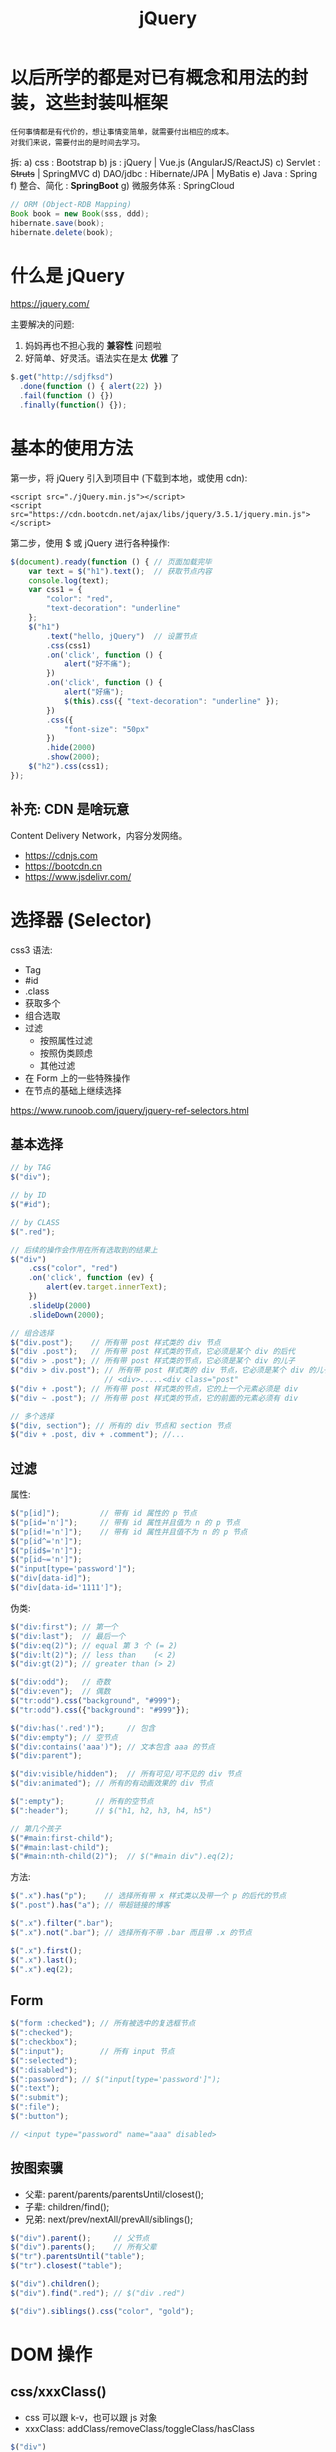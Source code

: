 #+TITLE: jQuery


* 以后所学的都是对已有概念和用法的封装，这些封装叫框架

: 任何事情都是有代价的，想让事情变简单，就需要付出相应的成本。
: 对我们来说，需要付出的是时间去学习。

拆:
a) css : Bootstrap
b) js : jQuery | Vue.js (AngularJS/ReactJS)
c) Servlet : +Struts+ | SpringMVC
d) DAO/jdbc : Hibernate/JPA | MyBatis
e) Java : Spring
f) 整合、简化 : *SpringBoot*
g) 微服务体系 : SpringCloud

#+begin_src java
  // ORM (Object-RDB Mapping)
  Book book = new Book(sss, ddd);
  hibernate.save(book);
  hibernate.delete(book);
#+end_src   

* 什么是 jQuery

https://jquery.com/

主要解决的问题:
1. 妈妈再也不担心我的 *兼容性* 问题啦
2. 好简单、好灵活。语法实在是太 *优雅* 了

#+begin_src js
  $.get("http://sdjfksd")
    .done(function () { alert(22) })
    .fail(function () {})
    .finally(function() {});
#+end_src   

* 基本的使用方法

第一步，将 jQuery 引入到项目中 (下载到本地，或使用 cdn):
: <script src="./jQuery.min.js"></script>
: <script src="https://cdn.bootcdn.net/ajax/libs/jquery/3.5.1/jquery.min.js"></script>

第二步，使用 $ 或 jQuery 进行各种操作:
#+begin_src js
  $(document).ready(function () { // 页面加载完毕
      var text = $("h1").text();  // 获取节点内容
      console.log(text);
      var css1 = {
          "color": "red",
          "text-decoration": "underline"
      };
      $("h1")
          .text("hello, jQuery")  // 设置节点
          .css(css1)
          .on('click', function () {
              alert("好不痛");
          })
          .on('click', function () {
              alert("好痛");
              $(this).css({ "text-decoration": "underline" });
          })
          .css({
              "font-size": "50px"
          })
          .hide(2000)
          .show(2000);
      $("h2").css(css1);
  });
#+end_src

** 补充: CDN 是啥玩意

Content Delivery Network，内容分发网络。

[[file:./img/cdn.png]]

- https://cdnjs.com
- https://bootcdn.cn
- https://www.jsdelivr.com/

* 选择器 (Selector)

css3 语法:
- Tag
- #id
- .class
- 获取多个
- 组合选取
- 过滤
  + 按照属性过滤
  + 按照伪类顾虑
  + 其他过滤
- 在 Form 上的一些特殊操作
- 在节点的基础上继续选择


https://www.runoob.com/jquery/jquery-ref-selectors.html

** 基本选择

#+begin_src js
  // by TAG
  $("div");

  // by ID
  $("#id");

  // by CLASS
  $(".red");

  // 后续的操作会作用在所有选取到的结果上
  $("div")
      .css("color", "red")
      .on('click', function (ev) {
          alert(ev.target.innerText);
      })
      .slideUp(2000)
      .slideDown(2000);

  // 组合选择
  $("div.post");    // 所有带 post 样式类的 div 节点
  $("div .post");   // 所有带 post 样式类的节点，它必须是某个 div 的后代
  $("div > .post"); // 所有带 post 样式类的节点，它必须是某个 div 的儿子
  $("div > div.post"); // 所有带 post 样式类的 div 节点，它必须是某个 div 的儿子
                       // <div>.....<div class="post"
  $("div + .post"); // 所有带 post 样式类的节点，它的上一个元素必须是 div
  $("div ~ .post"); // 所有带 post 样式类的节点，它的前面的元素必须有 div

  // 多个选择
  $("div, section"); // 所有的 div 节点和 section 节点
  $("div + .post, div + .comment"); //...
#+end_src

** 过滤

属性:
#+begin_src js
    $("p[id]");         // 带有 id 属性的 p 节点
    $("p[id='n']");     // 带有 id 属性并且值为 n 的 p 节点
    $("p[id!='n']");    // 带有 id 属性并且值不为 n 的 p 节点
    $("p[id^='n']");
    $("p[id$='n']");
    $("p[id~='n']");
    $("input[type='password']");
    $("div[data-id]");
    $("div[data-id='1111']");
#+end_src

伪类:
#+begin_src js
  $("div:first"); // 第一个
  $("div:last");  // 最后一个
  $("div:eq(2)"); // equal 第 3 个 (= 2)
  $("div:lt(2)"); // less than    (< 2)
  $("div:gt(2)"); // greater than (> 2)

  $("div:odd");   // 奇数
  $("div:even");  // 偶数
  $("tr:odd").css("background", "#999");
  $("tr:odd").css({"background": "#999"});

  $("div:has('.red')");     // 包含
  $("div:empty"); // 空节点
  $("div:contains('aaa')"); // 文本包含 aaa 的节点
  $("div:parent");

  $("div:visible/hidden");  // 所有可见/可不见的 div 节点
  $("div:animated"); // 所有的有动画效果的 div 节点

  $(":empty");       // 所有的空节点
  $(":header");      // $("h1, h2, h3, h4, h5")

  // 第几个孩子
  $("#main:first-child");
  $("#main:last-child");
  $("#main:nth-child(2)");  // $("#main div").eq(2);
#+end_src

方法:
#+begin_src js
    $(".x").has("p");    // 选择所有带 x 样式类以及带一个 p 的后代的节点
    $(".post").has("a"); // 带超链接的博客

    $(".x").filter(".bar");
    $(".x").not(".bar"); // 选择所有不带 .bar 而且带 .x 的节点

    $(".x").first();
    $(".x").last();
    $(".x").eq(2);
#+end_src

** Form

#+begin_src js
  $("form :checked"); // 所有被选中的复选框节点
  $(":checked");
  $(":checkbox");
  $(":input");        // 所有 input 节点
  $(":selected");
  $(":disabled");
  $(":password"); // $("input[type='password']");
  $(":text");
  $(":submit");
  $(":file");
  $(":button");

  // <input type="password" name="aaa" disabled>
#+end_src

** 按图索骥

- 父辈: parent/parents/parentsUntil/closest();
- 子辈: children/find();
- 兄弟: next/prev/nextAll/prevAll/siblings();

#+begin_src js
  $("div").parent();     // 父节点
  $("div").parents();    // 所有父辈
  $("tr").parentsUntil("table");
  $("tr").closest("table");

  $("div").children();
  $("div").find(".red"); // $("div .red")

  $("div").siblings().css("color", "gold");
#+end_src

* DOM 操作
** css/xxxClass()

- css 可以跟 k-v，也可以跟 js 对象
- xxxClass: addClass/removeClass/toggleClass/hasClass

#+begin_src js
  $("div")
      .css("color", "red")
      .css("width", "200px")
      .css("border", "1px solid red")
      .css({
          color: "red",
          width: "200px",
          border: "1px solid green"
      });
  $("div").addClass("post");
  $("div").removeClass("post");
  $("div").toggleClass("post");

  $("div").css("color"); // 这是获取

  $(".hehe")
      .on('click', function (ev) {
          // $(this) 获取事件源元素
          if ($(this).hasClass("xxx")) {
              $(this).removeClass("xxx");
          } else {
              $(this).addClass("xxx");
          }
          $(this).toggleClass("xxx");
      });
#+end_src

** text/html/val/attr/prop/data()

- text(): node.innerText
- html(): node.innerHTML
- val(): inputNode.value
- attr(): node.getAttribute();
- prop(): node.property;
- data(): 获取 data-xxx 值

#+begin_src js
  // 设置所有，选取是第一个

  $("div").text();      // qs("div").innerText
  $("div").text("a");   // qs("div").innerText = "a";
  $("div").html();      // qs("div").innerHTML
  $("div").html("<a>"); // qs("div").innerHTML = "<a>";

  $(":text").val($(":text").val() + 1111);
#+end_src

** wrap/unwrap/append/prepend/appendTo/prependTo/before/after/insertBefore/insertAfter/replaceWith()

#+begin_src js
  // 最基本的创建节点
  $("<h3 id='hello' class='xxx'>hello</h3>");

  // 创建包含在某个 xx 李的节点
  $("<h3 id='hello' class='xxx'>hello</h3>")
    .unwrap("<h3>")
    .wrap("<h5>")
    .wrap("<header></header>");
  $(".xx").wrap("<h3></h3>");

  // 结合链式操作进行创建
  var $a =
      $("<article class='post'>hello</h3>")
      .css("color", "red")
      .on("click", function () { alert(333) })
      .prop("id", "hi")
      .attr("data-id", "3333")
      .attr("xxxx", "yyyyy")
      .text("你好，世界")
      .appendTo(".posts");

  // 附加
  $(body).append($a);
  $(body).prepend($a);
  $a.appendTo("body");
  $a.prependTo("body div");
  $("body div").before($a);
  $("body div").after($a);

  a.before(b) // 将 a 插入 b 前
  a.insertBefore(b) // 将 b 插入 a 前
#+end_src

** clone/remove/empty/detach()

移动跟复制:
#+begin_src html
  <div class="c1">第一行</div>
  <div class="c2">第二行</div>
  <div class="c3">第三行</div>

  <p style="border: 1px solid red"></p>

  <script>
    $(".c1").appendTo("p");
    $("p").append($(".c2"));        // 移动
    $(".c3").clone().appendTo("p"); // 复制

    $(".c2").remove().appendTo("body"); // 使用 remove 来实现移动效果
  </script>
#+end_src

问题:
- remove 跟 detach 有什么区别?

** width/height/offset/position/scrollTop/scrollLeft()

- offset() 代表绝对偏移量
- position() 代表相对偏移量
- scrollTop/scrollLeft() 用来获取或控制滚动条

#+begin_src js
  $(el).scrollTop(0); // 滚动到头部
  $(document).scrollTop($(".c2").offset().top); // 将某个元素滚动到视野中的示例
#+end_src

* 事件处理 (Event)

API:
- 绑定: ~$(el).on('click', function(event) { $(this).css("color", "red") });~
- 简化: ~$(el).click(callback);~
- 委托: ~$(div).on('click', '.del', callback);~
- 取消: ~$(div).off(); $(div).off('click');~
- 过时的方法: +bind/unbind/delegrate/xxxx...()+

辅助:
- 一次性事件: ~$(el).one('click', callback);~

事件类型:
- 鼠标: click/dblclick/mouseenter/mouseover/mouseout/mouseleave/hover
- 键盘: keydown/keyup/keypress
- 表单: focus/blur/change/select/sumbit
- DOM: ready/load/unload/resize/scroll

关于事件委托、代理:
#+begin_src js
  // 下面两种写法是等价的，但是下面的方式是更简洁的

  $("section").on('click', function (ev) {
      if (ev.target.classList.contains("c2")) {
          var $this = $(ev.target);
          alert($this.text());
      }
  });

  $("section").on('click', ".c2" , function (ev) {
      alert($(this).text());
  });
#+end_src

悬停效果：
#+begin_src js
  $(".c2").hover(
      function (ev) {
          console.log("222");
      },
      function(ev) {
          console.log("leave");
      }
  );
#+end_src

按键示例:
#+begin_src js
  $(":input").on('keypress', function(ev) {
      if (ev.keyCode < 97) { // ev.key | ev.which | ev.keyCode
          $(this).val($(this).val() + "*");
      }
      if (ev.keyCode === 13) {
          $(this).val("");
      }
  });
#+end_src

Ready/Scroll/Resize:
#+begin_src js
  $(document).ready(function () {
      alert(222);
  });
  $().ready(function() {
      alert("haha,jieshule.");
  });
  $(function() { // 简写，相当于 window.onload 只不过比 onload 更提前执行
      alert(222);
  });

  $(document).scroll(function(ev) {
      console.log($(document).scrollTop());
  });

  $(window).on('resize', function(ev) {
      console.log(222);
  });
#+end_src

* 动画效果 (Effects)

API:
- animate/delay/stop()
- hide/show/toggle()                     // 1. 左上角
- slideUp/slideDown/slideToggle()        // 2. 卷上卷下
- fadeOut/fadeIn/fadeToggle/fadeTo()     // 3. 变透明

基本用法:
#+begin_src js
  $(".c1")
      .animate({ // 关键帧
          height: "200px",
          width: "100px",
          opacity: "1",
      }, 2000)
      .delay(3000)
      .animate({
          height: "50px",
          width: "200px",
          opacity: "0.2"
      }, 1000)
      .animate({
          width: "200px"
      }, "fast")
      .closest("section")
      .animate({
          left: "300px"
      }, 3000);

  $(".btn").click(function () {
      $(".c1").stop();
  });
#+end_src

快捷方式:
#+begin_src js
  $(".c1").on('click', function() {
      $(this).hide();
      $(this).hide(2000);
      $(this).hide("fast");
      $(this).hide(function() { alert("我已经藏起来了") });
      $(this).hide(2000, function() { alert("我已经藏起来了") });
  });

  $("button").on('click', function() {
      $(".c1").toggle(1000);
  });

  $("button").on('click', function() {
      $(".c1").slideToggle(300);
  });
#+end_src

* 异步请求 (Ajax)

API:
- 核心方法: ~$.ajax()~
- 核心配置: ~$.ajaxSetup()~
- 快捷方式: ~$.get/post/load/getScript/getJSON()~

语法解释:
#+begin_src js
  $.ajax({
      url: '/xxx',                 // 代表请求的服务器地址
      method: 'get|post|..',       // 使用的请求方法
      headers: {},                 // 设置请求头

      contentType: 'application/x-www-form-urlencoded|...', // 请求的 enctype
      data: 'String'|Object|Array, // 传输的数据
      processData: true|false,     // true: 若 data 是字符串不处理，否则调用 $.params(data, tranditional) 将其转换为 UrlSearchParams 格式
      tranditional: false|true,    // 此参数将会传给上述 $.param 函数，决定是否深度序列

      dataType: 'json?xml?text',   // 默认根据 response 头部的信息自动推测
      async: true|false,           // 是否使用异步请求的方式
      xhr: () => { var xhr = $.ajaxSettings.xhr() }, // 创建 xhr 后调用
      xhrFields: { withCredentials: true },          // 跨域
      timeout, cache, accepts, contents, crossDomain, converters, jsonp, mimeType
  }).done((data) => {
      console.log(data.xxx);
  }).fail((xhr, status, err) => {
      console.error(err);
  }).always((data|xhr, status) => {
      console.log("终于结束了!");
  });

  // 快捷方式
  $.ajax({ url: "/xxx" });
  $.ajax({ url: "/xxx", method: "POST", data: {} }).done(callback);
  $.get("/xxx", callback);
  $.get("/xxx").done(callback);
  $.post("/xxx", callback);
  $.post("/xxx", { id: 1 }, callback);
  $.post("/xxx", { id: 1 }).done(callback);

  // 下面是等同的
  $.ajax({
      method: "get",
      url: "/xxx",
      dataType: "json"
  }).done(function (data) {
      // data is json
  });
  $.getJSON("/XXX", callback);        // 1 个函数
  $.getJSON("/XXX", { a: 2, b: 3});   // 1 个 json
  $.getJSON("/XXX", { a: 2, b: 3},  callback); // 两个，数据和函数

  // 下面是等同的
  $.ajax({
      method: "get",
      url: "/xxx"
  }).done(function(data) {
    $("h3").html(data);
  });
  $("h3").load("/xxx");

  // 加载 js 脚本
  $.getScript("/xxxx.js");
#+end_src

基本示例:
#+begin_src js
  // 传统写法:
  $.ajax({
      method: "post",
      url: "task/add",
      data: { body: v },
      success: function (data) {
          console.log("成功了: " + data);
          var html = `
               <p>
                   <span>${v}</span>
                   <i class="finish">归档</i>
                   <i class="del">删除</i>
               </p>`;
          $(html).prependTo(".todo div");
          $(".add").val("");
      },
      error: function(err) {
          console.log("失败了: " + err);
      }
  });

  // Promise 风格 (done/fail/always)
  $.ajax({
      method: "post",    // 请求使用的 http 方法，包含 get/post，如果省略默认是 get
      url: "task/add",   // 请求使用的 url 地址
      data: { body: v }, // 数据，可以使用 a=1&b=2 的字符串，也可以使用 js 对象。如果是个对象，会自动被序列化为 a=n&b=m 的方式 ($.parms())
  }).done(function (data) {
      console.log("成功了: " + data);
      var html = `
        <p>
            <span>${v}</span>
            <i class="finish">归档</i>
            <i class="del">删除</i>
        </p>`;
      $(html).prependTo(".todo div");
      $(".add").val("");
  }).fail(function(err) {
      console.log("失败了: " + err);
  }).always(function() {
      console.log("终于一切都尘埃落定");
  });
#+end_src

$.get/post 快捷方式:
#+begin_src js
    $.post({
        url: "task/add",
        data: { body: v }
    }).done(function (data) {
        console.log("成功了: " + data);
        var html = `
          <p>
              <span>${v}</span>
              <i class="finish">归档</i>
              <i class="del">删除</i>
          </p>`;
        $(html).prependTo(".todo div");
        $(".add").val("");
    }).fail(function(err) {
        console.log("失败了: " + err);
    }).always(function() {
        console.log("终于一切都尘埃落定");
    });


    $.ajax({
        method: "get",
        url: "/kkkkk"
    }).done(callback);

    $.get({
        url: "/kkkkkk"
    }).done(callback);

    $.get("/kkkkk").done(callback);
#+end_src

$.ajaxSetup:
#+begin_src js
  // 可以出现的冗余
  $.ajax({
      // method/url/data
      timeout: 3,
      cache: true
  }).fail(callback);
  $.ajax({
      // method/url/data
      timeout: 3,
      cache: true
  }).fail(callback);
  $.ajax({
      // method/url/data
      timeout: 3,
      cache: true
  }).fail(callback);
  $.ajax({
      // method/url/data
      timeout: 3,
      cache: true
  }).fail(callback);

  // 可以借助 ajaxSetup 将共有的属性提前设置
  $.ajaxSetup({
      timeout: 3000,
      cache: true,
      error: function(result) {
          alert("出错了");
      }
  });
  $.get();
  $.post();
  $.ajax().done(callback);
  $.ajax().done(callback).fail(callback);
#+end_src

回调地狱:
#+begin_src js
  $.get({
    success: function() {
      $.get({
        success: function() {
          $.get({
            success: function() {
              $.get({
                success: function() {
                  
                }
              });
            }
          });
        }
      });
    }
  });

#+end_src

* 其他函数

- $("form").serialize();      // 将 form 下面的所有 input 等拼接成 id=111&xx=aaa&yy=ccc 字符串
- $("form").serializeArray(); // 拼接成 JSON 对象
- $.param(JSON);              // 将 JSON 对象序列化成 a=1&b=2
- $(document);    // 将 DOM 对象转换为 jQuery 对象
- $(el).get(0);   // 将 jQuery 对象转为 DOM 对象
  #+begin_src js
    $(document).get(0) == document;
    $("div").eq(0) !== $("div").get(0)
  #+end_src
- $(el).toArray(); // 将所有结果转换为 DOM 数组
- $(el).size() / $(el).length // 长度
- $.trim()
- $.each/map(o, callback) // index,element|key,value
- $.grep(o, callback);    // filter
- $.inArray/isXxx()
- $.extend(); // Object.assign

each/map:
#+begin_src js
  $("div").each(function(div) {
      // 遍历
  });

  // 遍历数组
  var arr = [222, 333, 444];
  for (var i = 0; i < arr.length; i++) { alert(arr[i]) }
  $.each(arr, (i, e) => { alert(e) });

  // 遍历对象
  var o1 = { name: "xxx", value: 123, xxx: 333};
  $.map(o1, function(k, v) {
      console.log(k, v);
  });

  // each 在页面中的使用
  var arr = [
      { a: "    111    ", b: "        2222 " },
      { a: "    111    ", b: "        2222 " },
      { a: "    111    ", b: "        2222 " }
  ];
  var $table = $("table");
  $.each(arr, function(i, e) {
      var tr = `
          <tr><td>${e.a}</td><td>${e.b}</td></tr>
       `;
      $table.append(tr);
  });
#+end_src

extend:
#+begin_src js
  var a = {
      name: "xiaoming",
      age: 18
  };
  var b = {
      qq: '100000',
      weixin: '100000',
      tel: '520520520'
  };
  var c = {
      address: 'huoxing'
  };

  $.extend(a, b, c);
  console.log(a);
#+end_src

* jQuery 扩展框架

- 后台 admin 框架: https://www.cnblogs.com/Leo_wl/p/5791545.html
- http://layui.org.cn/
  
* [例] TODO-LIST

https://github.com/yaollllllsan/todo-list

** 首先，必须要先进行设计

比如，使用 [[file:../roam/20201015005125-原型工具.org][Mockups]] 画出的原型草图:

#+ATTR_HTML: :width 40%
[[file:img/todo-list.png]]

** 其次，按照原型图将页面实现出来

#+begin_src html
  <!doctype html>
  <html lang="en">
    <head>
      <meta charset="UTF-8">
      <meta name="viewport" content="width=device-width, user-scalable=no, initial-scale=1.0, maximum-scale=1.0, minimum-scale=1.0">
      <meta http-equiv="X-UA-Compatible" content="ie=edge">
      <title>Todo List</title>
      <style>
        ,* {
            box-sizing: border-box;
        }
        body {
            background: linear-gradient(to right, #e74c3c, #8e44ad);
        }
        .container {
            width: 300px;
            margin: 0 auto;
            color: #ecf0f1;
        }
        input {
            border: 0;
            outline: 0;
            width: 300px;
            padding: 5px;
            box-shadow: 0 0 5px inset #999;
            border-radius: 5px;
        }
        .todo {
            margin-top: 15px;
        }
        .todo header {
            font-weight: bolder;
            text-shadow: 0 1px 3px darkslategrey;
        }
        .todo p {
            background: rgba(255, 255, 255, 0.7);
            color: black;
            margin-top: 10px;
            padding: 5px 8px;
            width: 300px;
            border-radius: 5px;
            box-shadow: 0 0 1px #ffffff;
        }
        .todo i {
            font-style: normal;
            cursor: pointer;
            color: darkblue;
            float: right;
            margin-right: 5px;
        }
        .done {
            margin-top: 15px;
        }
        .done p {
            background: rgba(0, 0, 0, 0.3);
            color: white;
            margin-top: 10px;
            padding: 5px 8px;
            width: 300px;
            border-radius: 5px;
            box-shadow: 0 0 1px black;
        }
        .done i {
            font-style: normal;
            cursor: pointer;
            color: deepskyblue;
            float: right;
            margin-right: 5px;
        }
      </style>
    </head>
    <body>
      <div class="container">
        <section>
          <h3>TODO LIST (任务列表)</h3>
        </section>
        <section class="input">
          <input placeholder="请输入您要做的事情">
        </section>
        <section class="todo">
          <header>未完成的任务</header>
          <div>
            <p>
              <span>吃鸡 1000 次</span>
              <i class="finish">归档</i>
              <i class="del">删除</i>
            </p>
            <p>
              <span>吃鸡 1000 次</span>
              <i class="finish">归档</i>
              <i class="del">删除</i>
            </p>
          </div>
        </section>
        <section class="done">
          <header>已完成的任务</header>
          <div>
            <p>
              <span>吃鸡 1000 次</span>
              <i class="del">删除</i>
            </p>
            <p>
              <span>吃鸡 1000 次</span>
              <i class="del">删除</i>
            </p>
          </div>
        </section>
      </div>
    </body>
  </html>
#+end_src

当前的页面效果:

#+ATTR_HTML: :width 50%
[[file:img/todo-list-page.png]]

** 然后，使用 jQuery 实现相关逻辑

#+begin_src html
  <!doctype html>
  <html lang="en">
  <head>
      <meta charset="UTF-8">
      <meta name="viewport" content="width=device-width, user-scalable=no, initial-scale=1.0, maximum-scale=1.0, minimum-scale=1.0">
      <meta http-equiv="X-UA-Compatible" content="ie=edge">
      <script src="https://cdn.bootcss.com/jquery/3.2.1/jquery.js"></script>
      <title>Todo List</title>
      <style>
          ,* {
              box-sizing: border-box;
          }
          body {
              background: linear-gradient(to right, #e74c3c, #8e44ad);
          }
          .container {
              width: 300px;
              margin: 0 auto;
              color: #ecf0f1;
          }
          input {
              border: 0;
              outline: 0;
              width: 300px;
              padding: 5px;
              box-shadow: 0 0 5px inset #999;
              border-radius: 5px;
          }
          .todo {
              margin-top: 15px;
          }
          .todo header {
              font-weight: bolder;
              text-shadow: 0 1px 3px darkslategrey;
          }
          .todo p {
              background: rgba(255, 255, 255, 0.7);
              color: black;
              margin-top: 10px;
              padding: 5px 8px;
              width: 300px;
              border-radius: 5px;
              box-shadow: 0 0 1px #ffffff;
          }
          .todo i {
              font-style: normal;
              cursor: pointer;
              color: darkblue;
              float: right;
              margin-right: 5px;
          }
          .done {
              margin-top: 15px;
          }
          .done p {
              background: rgba(0, 0, 0, 0.3);
              color: white;
              margin-top: 10px;
              padding: 5px 8px;
              width: 300px;
              border-radius: 5px;
              box-shadow: 0 0 1px black;
          }
          .done i {
              font-style: normal;
              cursor: pointer;
              color: deepskyblue;
              float: right;
              margin-right: 5px;
          }
      </style>
  </head>
  <body>
      <div class="container">
          <section>
              <h3>TODO LIST (任务列表)</h3>
          </section>
          <section class="input">
              <input placeholder="请输入您要做的事情">
          </section>
          <section class="todo">
              <header>未完成的任务</header>
              <div></div>
          </section>
          <section class="done">
              <header>已完成的任务</header>
              <div></div>
          </section>

          <script>
              $("input").on('keypress', function (e) {
                  var v = $(this).val();
                  if (e.keyCode === 13 && v !== "") {
                      var html = `
                        <p>
                            <span>${v}</span>
                            <i class="finish">归档</i>
                            <i class="del">删除</i>
                        </p>`;
                      $(html).prependTo(".todo div");
                      $(this).val("");
                  }
              });
              $(".todo")
                  .on('click', '.del', function (ev) {
                      $(this).closest("p").remove();
                  })
                  .on('click', '.finish', function (ev) {
                      $(this).closest("p").prependTo(".done div");
                      $(this).remove();
                  });
              $(".done")
                  .on('click', '.del', function (ev) {
                      $(this).closest("p").remove();
                  });
          </script>
      </div>
  </body>
  </html>
#+end_src

** 之后，增加 AJAX 支持
*** 服务端

#+begin_src java
  public class Task {
      private long id;
      private String body;
      private int state; // 1, 2, 8, 9
      private Date created;
  }
#+end_src

#+begin_src sql
  create table task
  (
      id int identity primary key,
      body varchar(2000) not null,
      [state] tinyint not null,
      created datetime2 default getdate()
  );
#+end_src

API:
- /task/add
- /task/list
- /task/archive
- /task/delTodo  
- /task/delDone

*** 客户端

#+begin_src html
  <!doctype html>
  <html>
  <head>
      <meta charset="UTF-8">
      <meta name="viewport" content="width=device-width, user-scalable=no, initial-scale=1.0, maximum-scale=1.0, minimum-scale=1.0">
      <meta http-equiv="X-UA-Compatible" content="ie=edge">
      <script src="https://cdn.bootcss.com/jquery/3.2.1/jquery.js"></script>
      <title>Todo List</title>
      <style>
          ,* {
              box-sizing: border-box;
          }
          body {
              background: linear-gradient(to right, #e74c3c, #8e44ad);
          }
          .container {
              width: 400px;
              margin: 0 auto;
              color: #ecf0f1;
          }
          .add {
              border: 0;
              outline: 0;
              width: 400px;
              padding: 5px;
              box-shadow: 0 0 5px inset #999;
              border-radius: 5px;
          }
          .todo {
              margin-top: 15px;
          }
          .todo header {
              font-weight: bolder;
              text-shadow: 0 1px 3px darkslategrey;
          }
          .todo p {
              background: rgba(255, 255, 255, 0.7);
              color: black;
              margin-top: 10px;
              padding: 5px 12px;
              width: 400px;
              border-radius: 5px;
              box-shadow: 0 0 1px #ffffff;
          }
          .todo .del, .todo .finish {
              cursor: pointer;
              float: right;
              margin-left: 10px;
          }
          .done {
              margin-top: 15px;
          }
          .done p {
              background: rgba(0, 0, 0, 0.3);
              color: white;
              margin-top: 10px;
              padding: 5px 12px;
              width: 400px;
              border-radius: 5px;
              box-shadow: 0 0 1px black;
          }
          .done .del {
              font-style: normal;
              cursor: pointer;
              color: deepskyblue;
              float: right;
              margin-right: 5px;
          }
      </style>
  </head>
  <body>
      <div class="container">
          <section>
              <h3>TODO LIST (任务列表)</h3>
          </section>
          <section>
              <input class="add" placeholder="请输入您要做的事情">
          </section>
          <section class="todo">
              <header>未完成的任务</header>
              <div></div>
          </section>
          <section class="done">
              <header>已完成的任务</header>
              <div></div>
          </section>

          <script>
              // 新建任务
              $(".add").on('keypress', function (e) {
                  var v = $(this).val();
                  if (e.keyCode === 13 && v !== "") {
                      $.ajax({
                          method: "post",
                          url: "task/add",
                          data: { body: v },
                          dataType: "json",
                          success: function (task) {
                              addTask(1, task);
                              $(".add").val("");
                          },
                          error: function(err) {
                              alert("创建任务失败: " + err);
                          }
                      });
                  }
              });

              // 删除跟归档
              $(".todo")
                  .on('click', '.del', function (ev) {
                      var $task = $(this).closest("p");
                      $.get("task/delTodo?id=" + $task.data("id"))
                          .done(function () {
                              $task.remove();
                          });
                  })
                  .on('click', '.finish', function (ev) {
                      var $btn = $(this);
                      $.get("task/archive?id=" + $btn.closest("p").data("id"))
                          .done(function () {
                              $btn.closest("p").prependTo(".done div");
                              $btn.remove();
                          });
                  });
              $(".done")
                  .on('click', '.del', function (ev) {
                      var $task = $(this).closest("p");
                      $.get("task/delDone?id=" + $task.data("id"))
                          .done(function () {
                              $task.remove();
                          });
                  });

              // 将任务添加到 dom 中
              // type: 1 代表插入到 .todo; 2 代表插入到 .done
              // body: 表示插入的内容
              function addTask(type, task) {
                  var html = `
                      <p data-id="${task.id}">
                          <span>${task.body}</span>
                          ${type === 1 ? '<i class="finish">归档</i>' : ''}
                          <i class="del">删除</i>
                      </p>`;
                  $(html).prependTo(type === 1 ? ".todo div" : ".done div");
              }

              // 页面的初始化加载
              function initTasks() {
                  $.get({
                      url: "task/list",
                      dataType: "json"
                  }).done(function (data) {
                      $.each(data, function (i, e) {
                          addTask(e.state, e);
                      });
                  });
              }

              // 开始加载
              initTasks();
          </script>
      </div>
  </body>
  </html>
#+end_src

*** 删除的示例

back:
#+begin_src java
  @WebServlet("/task/delTodo")
  public class TaskDelTodoApi extends HttpServlet {
      @Override
      protected void doGet(HttpServletRequest req, HttpServletResponse resp) throws ServletException, IOException {
          String id = req.getParameter("id");
          try {
              new TaskDAO().deleteTodo(id);
          } catch (Exception exception) {
              exception.printStackTrace();
              throw new RuntimeException("删除出错");
          }
      }
  }
#+end_src

front:
#+begin_src js
  $(".todo")
      .on('click', '.del', function (ev) {
          var $task = $(this).closest("p");
          $.get("task/delTodo?id=" + $task.data("id"))
              .done(function () {
                  $task.remove();
              });
      })
#+end_src

*** 归档的示例

首先，服务器端:
#+begin_src java
  @WebServlet("/task/archive")
  public class TaskArchiveApi extends HttpServlet {
      @Override
      protected void doGet(HttpServletRequest req, HttpServletResponse resp) throws ServletException, IOException {
          String id = req.getParameter("id");
          try {
              new TaskDAO().archiveTask(id);
          } catch (Exception exception) {
              exception.printStackTrace();
              throw new RuntimeException("归档出错");
          }
      }
  }
#+end_src

然后，客户端，修改:
#+begin_src js
  $(".todo").on('click', '.finish', function (ev) {
      var $btn = $(this);
      $.get("task/archive?id=" + $btn.closest("p").data("id"))
          .done(function () {
              $btn.closest("p").prependTo(".done div");
              $btn.remove();
          });
  });
#+end_src

** 最终代码

- 图标: https://iconify.design/
- 图标: http://www.fontawesome.com.cn/

#+begin_src html
  <!doctype html>
  <html>
  <head>
      <meta charset="UTF-8">
      <meta name="viewport" content="width=device-width, user-scalable=no, initial-scale=1.0, maximum-scale=1.0, minimum-scale=1.0">
      <meta http-equiv="X-UA-Compatible" content="ie=edge">
      <script src="https://cdn.bootcss.com/jquery/3.2.1/jquery.js"></script>
      <script src="https://code.iconify.design/1/1.0.7/iconify.min.js"></script>
      <title>Todo List</title>
      <style>
          ,* {
              box-sizing: border-box;
          }
          body {
              background: linear-gradient(to right, #e74c3c, #8e44ad);
          }
          .container {
              width: 400px;
              margin: 0 auto;
              color: #ecf0f1;
          }
          .add {
              border: 0;
              outline: 0;
              width: 400px;
              padding: 5px;
              box-shadow: 0 0 5px inset #999;
              border-radius: 5px;
          }
          .todo {
              margin-top: 15px;
          }
          .todo header {
              font-weight: bolder;
              text-shadow: 0 1px 3px darkslategrey;
          }
          .todo p {
              background: rgba(255, 255, 255, 0.7);
              color: black;
              margin-top: 10px;
              padding: 5px 12px;
              width: 400px;
              border-radius: 5px;
              box-shadow: 0 0 1px #ffffff;
          }
          .todo .del, .todo .finish {
              cursor: pointer;
              float: right;
              margin-left: 10px;
          }
          .done {
              margin-top: 15px;
          }
          .done p {
              background: rgba(0, 0, 0, 0.3);
              color: white;
              margin-top: 10px;
              padding: 5px 12px;
              width: 400px;
              border-radius: 5px;
              box-shadow: 0 0 1px black;
          }
          .done .del {
              font-style: normal;
              cursor: pointer;
              color: deepskyblue;
              float: right;
              margin-right: 5px;
          }
      </style>
  </head>
  <body>
  <div class="container">
      <section>
          <h3>
              TODO LIST (任务列表)
              <small>
                  <i class="iconify" data-icon="emojione:bird" data-inline="false"></i>
              </small>
          </h3>
      </section>
      <section>
          <input class="add" placeholder="请输入您要做的事情">
      </section>
      <section class="todo">
          <header>未完成的任务</header>
          <div></div>
      </section>
      <section class="done">
          <header>已完成的任务</header>
          <div></div>
      </section>

      <script>
          // 辅助函数: 将任务添加到页面中
          // type: 1 代表插入到 .todo; 2 代表插入到 .done
          // body: 表示插入的内容
          function addTask(type, task) {
              var html = `
                      <p data-id="${task.id}">
                          <span>${task.body}</span>
                          ${type === 1 ? '<i class="iconify finish" data-icon="ant-design:check-outlined" data-inline="false"></i>' : ''}
                          <i class="iconify del" data-icon="bi:trash" data-inline="false"></i>
                      </p>`;
              $(html).prependTo(type === 1 ? ".todo div" : ".done div");
          }

          // 新建任务
          $(".add").on('keypress', function (e) {
              var v = $(this).val();
              if (e.keyCode === 13 && v !== "") {
                  $.ajax({
                      method: "post",
                      url: "task/add",
                      data: { body: v },
                      dataType: "json",
                      success: function (task) {
                          addTask(1, task);
                          $(".add").val("");
                      },
                      error: function(err) {
                          alert("创建任务失败: " + err);
                      }
                  });
              }
          });

          // 删除跟归档
          $(".todo")
              .on('click', '.del', function (ev) {
                  var $task = $(this).closest("p");
                  $.get("task/delTodo?id=" + $task.data("id"), function () {
                      $task.fadeOut(500, function() {
                          $task.remove();
                      });
                  });
              })
              .on('click', '.finish', function (ev) {
                  var $btn = $(this);
                  $.get("task/archive?id=" + $btn.closest("p").data("id"), function () {
                      $btn.closest("p").fadeOut(500, function () {
                          $btn.closest("p")
                              .prependTo(".done div")
                              .fadeIn(1000);
                          $btn.remove();
                      });
                  });
              });
          $(".done")
              .on('click', '.del', function (ev) {
                  var $task = $(this).closest("p");
                  $.get("task/delDone?id=" + $task.data("id"), function () {
                      $task.fadeOut(500, function() {
                          $task.remove();
                      });
                  });
              });

          // 初始化加载
          function initTasks() {
              $.getJSON("task/list", function (data) { // 使用 getJSON 简化使用
                  $.each(data, function (i, e) {
                      addTask(e.state, e);
                  });
              });
          }

          // 开始加载
          initTasks();
      </script>
  </div>
  </body>
  </html>
#+end_src

** 小结

- 先设计，后编码。页面端如此，服务端也是如此
- 循序渐进，逐步迭代。千尺之台起于累土
- 这个例子，麻雀虽小五脏俱全。大项目中包含的内容和逻辑也不过如此
- 将这些逻辑多亲自实现几遍，所谓熟能生巧，不会做诗也会吟

周末作业 ([2020-10-16 Fri]):

#+ATTR_HTML: :width 50%
[[file:img/todo-list-final.png]]

* [例] Checkbox 选择

#+begin_div :class mc11


页面:
#+begin_src html
  <section>
    <input type="checkbox"> 1
    <input type="checkbox"> 2
    <input type="checkbox"> 3
    <input type="checkbox"> 4
    <input type="checkbox"> 5
  </section>

  <section>
    <button class="btn1">全选</button>
    <button class="btn2">全不选</button>
    <button class="btn3">反选</button>
    <button class="btn4">选奇数</button>
    <button class="btn5">随机选</button>
  </section>
#+end_src

:break:

事件:
#+begin_src js
  $(".btn1").click(() => {
      $(":checkbox").prop("checked", true);
  });
  $(".btn2").click(() => {
      $(":checkbox").prop("checked", false);
  });
  $(".btn3").click(() => {
      $(":checkbox").click();
  });
  $(".btn4").click(() => {
      $(":checkbox:odd").prop("checked", false);
      $(":checkbox:even").prop("checked", true);
  });
  $(".btn5").click(() => {
      $(":checkbox").each((i, e) => {
          $(e).prop("checked", Math.random() > 0.5 ? true : false);
      });
  });
#+end_src
#+end_div

* [例] Select 多选

#+begin_src html
  <section>
    <select name="xxx" multiple>
      <option>aaa1 </option>
      <option>aaa2 </option>
      <option>aaa3 </option>
      <option>aaa4 </option>
      <option>aaa5 </option>
      <option>aaa6 </option>
    </select>
    <p class="xxx-area"></p>
  </section>
#+end_src

#+begin_src js
  $("select").on('change', function() {
       console.log($(this).val());
       var str = "";
       $(":selected").each(function(i, e) {
         str += $(e).text() + "  ";
       });
       $(".xxx-area").text(str);
     });
#+end_src

* Questions
** JSP 中 模板字符串 不好使的问题

模板字符串:
#+begin_src js
  var v = "hello world";
  // var html = '<div>' + v + '</div>';
  var html = `<div>${v}</div>`;
#+end_src

[服务器] index.jsp:
#+begin_src html
  <html>
    <div>
      el 表达式: ${session.account}
    </div>
    <script>
      var v = "hello world";
      var html = `<div>${v}</div>`;
    </script>
  </html>
#+end_src

[客户端] 浏览器看到的:
#+begin_src html
  <html>
    <div>
      el 表达式: 张三
    </div>
    <script>
      var v = "hello world";
      var html = `<div></div>`;
    </script>
  </html>
#+end_src
